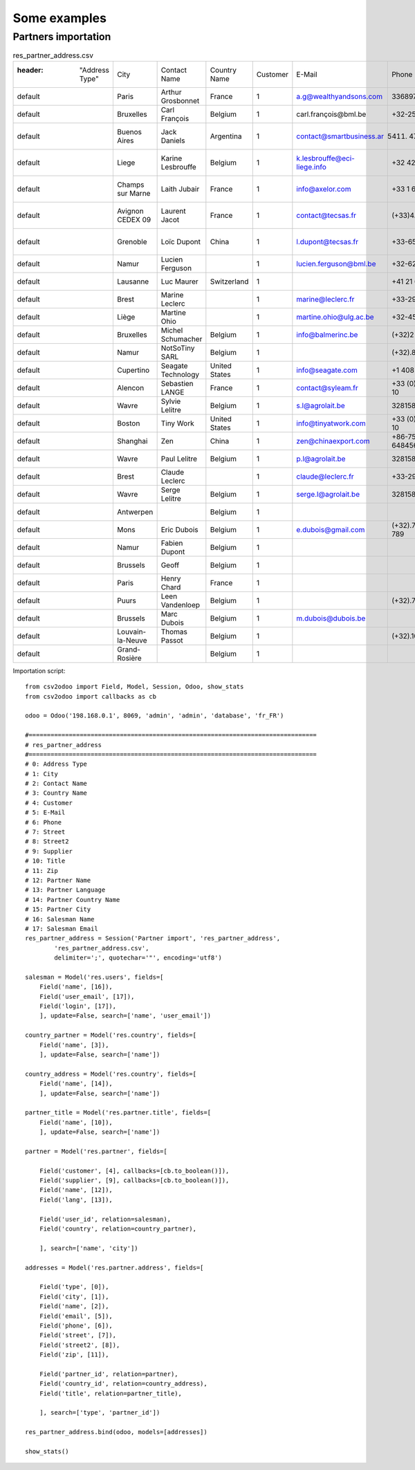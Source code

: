 .. _examples:

Some examples
*************

Partners importation
====================

.. csv-table:: res_partner_address.csv

    :header: "Address Type", "City", "Contact Name", "Country Name", "Customer", "E-Mail", "Phone", "Street", "Street2", "Supplier", "Title", "Zip", "Partner Name", "Partner Language", "Partner Country Name", "Partner City", "Salesman Name", "Salesman Email"
    "default", "Paris", "Arthur Grosbonnet", "France", 1, "a.g@wealthyandsons.com", 3368978776, "1 rue Rockfeller", , 0, "Sir", 75016, "Bank Wealthy and sons", "en_US", "France", "Paris", "Lucie Weiss", "lucie.weis@dns.org"
    "default", "Bruxelles", "Carl François", "Belgium", 1, "carl.françois@bml.be", "+32-258-256545", "89 Chaussée de Waterloo", , 0, , 1000, "Centrale d'achats BML", "en_US", "Belgium", "Bruxelles", "Lucie Weiss", "lucie.weis@dns.org"
    "default", "Buenos Aires", "Jack Daniels", "Argentina", 1, "contact@smartbusiness.ar", "(5411) 4773-9666 ", "Palermo, Capital Federal ", "C1414CMS Capital Federal ", 0, , 1659, "SmartBusiness", "en_US", "Argentina", "Buenos Aires", "Lucie Weiss", "lucie.weis@dns.org"
    "default", "Liege", "Karine Lesbrouffe", "Belgium", 1, "k.lesbrouffe@eci-liege.info", "+32 421 52571", "2 Impasse de la Soif", , 0, , 6985, "Ecole de Commerce de Liege", "en_US", "Belgium", "Liege", "Lucie Weiss", "lucie.weis@dns.org"
    "default", "Champs sur Marne", "Laith Jubair", "France", 1, "info@axelor.com", "+33 1 64 61 04 01", "12 rue Albert Einstein", , 1, , 77420, "Axelor", "en_US", "France", "Champs sur Marne", "Lucie Weiss", "lucie.weis@dns.org"
    "default", "Avignon CEDEX 09", "Laurent Jacot", "France", 1, "contact@tecsas.fr", "(+33)4.32.74.10.57", "85 rue du traite de Rome", , 0, , 84911, "Tecsas", "en_US", "France", "Avignon CEDEX 09", "Lucie Weiss", "lucie.weis@dns.org"
    "default", "Grenoble", "Loïc Dupont", "China", 1, "l.dupont@tecsas.fr", "+33-658-256545", "Rue Lavoisier 145", , 0, , 38100, "Tecsas", "en_US", "France", "Avignon CEDEX 09", "Lucie Weiss", "lucie.weis@dns.org"
    "default", "Namur", "Lucien Ferguson", , 1, "lucien.ferguson@bml.be", "+32-621-568978", "89 Chaussée de Liège", , 0, , 5000, "Magazin BML 1", "en_US", , "Namur", "Lucie Weiss", "lucie.weis@dns.org"
    "default", "Lausanne", "Luc Maurer", "Switzerland", 1, , "+41 21 619 10 04", "PSE-A, EPFL ", , 1, , 1015, "Camptocamp", "en_US", "Switzerland", "Lausanne", "Lucie Weiss", "lucie.weis@dns.org"
    "default", "Brest", "Marine Leclerc", , 1, "marine@leclerc.fr", "+33-298.334558", "rue Grande", , 0, , 29200, "Leclerc", "en_US", , "Brest", "Lucie Weiss", "lucie.weis@dns.org"
    "default", "Liège", "Martine Ohio", , 1, "martine.ohio@ulg.ac.be", "+32-45895245", "Place du 20Août", , 0, , 4000, "Université de Liège", "en_US", , "Liège", "Lucie Weiss", "lucie.weis@dns.org"
    "default", "Bruxelles", "Michel Schumacher", "Belgium", 1, "info@balmerinc.be", "(+32)2 211 34 83", "Rue des Palais 51, bte 33", , 0, , 1000, "BalmerInc S.A.", "en_US", "Belgium", "Bruxelles", "Lucie Weiss", "lucie.weis@dns.org"
    "default", "Namur", "NotSoTiny SARL", "Belgium", 1, , "(+32).81.81.37.00", "Rue du Nid 1", , 0, , 5000, "NotSoTiny SARL", "en_US", "Belgium", "Namur", "Lucie Weiss", "lucie.weis@dns.org"
    "default", "Cupertino", "Seagate Technology", "United States", 1, "info@seagate.com", "+1 408 256987", "10200 S. De Anza Blvd", , 1, , 95014, "Seagate", "en_US", "United States", "Cupertino", "Lucie Weiss", "lucie.weis@dns.org"
    "default", "Alencon", "Sebastien LANGE", "France", 1, "contact@syleam.fr", "+33 (0) 2 33 31 22 10", "1 place de l'Église", , 0, , 61000, "Syleam", "en_US", "France", "Alencon", "Martin Shain", "martin.shain@dns.org"
    "default", "Wavre", "Sylvie Lelitre", "Belgium", 1, "s.l@agrolait.be", 3281588558, "69 rue de Chimay", , 0, "Madam", 5478, "Agrolait", "en_US", "Belgium", "Wavre", "Martin Shain", "martin.shain@dns.org"
    "default", "Boston", "Tiny Work", "United States", 1, "info@tinyatwork.com", "+33 (0) 2 33 31 22 10", "One Lincoln Street", , 0, , 5501, "Tiny AT Work", "en_US", "United States", "Boston", "Martin Shain", "martin.shain@dns.org"
    "default", "Shanghai", "Zen", "China", 1, "zen@chinaexport.com", "+86-751-64845671", "52 Chop Suey street", , 0, , 478552, "China Export", "en_US", "China", "Shanghai", "Martin Shain", "martin.shain@dns.org"
    "default", "Wavre", "Paul Lelitre", "Belgium", 1, "p.l@agrolait.be", 3281588557, "71 rue de Chimay", , 0, "Sir", 5478, "Agrolait", "en_US", "Belgium", "Wavre", "Martin Shain", "martin.shain@dns.org"
    "default", "Brest", "Claude Leclerc", , 1, "claude@leclerc.fr", "+33-298.334598", "rue Grande", , 0, , 29200, "Leclerc", "en_US", , "Brest", "Martin Shain", "martin.shain@dns.org"
    "default", "Wavre", "Serge Lelitre", "Belgium", 1, "serge.l@agrolait.be", 3281588556, "69 rue de Chimay", , 0, "Sir", 5478, "Agrolait", "en_US", "Belgium", "Wavre", "Martin Shain", "martin.shain@dns.org"
    "default", "Antwerpen", , "Belgium", 1, , , "Antwerpsesteenweg 254", , 0, , 2000, "NotSoTiny SARL", "en_US", "Belgium", "Namur", "Martin Shain", "martin.shain@dns.org"
    "default", "Mons", "Eric Dubois", "Belgium", 1, "e.dubois@gmail.com", "(+32).758 958 789", "Chaussée de Binche, 27", , 0, , 7000, "Eric Dubois", "en_US", "Belgium", "Mons", "Martin Shain", "martin.shain@dns.org"
    "default", "Namur", "Fabien Dupont", "Belgium", 1, , , "Blvd Kennedy, 3", , 0, , 5000, "Fabien Dupont", "en_US", "Belgium", "Namur", "Martin Shain", "martin.shain@dns.org"
    "default", "Brussels", "Geoff", "Belgium", 1, , , , , 0, , , "ZeroOne Inc", "en_US", "Belgium", "Brussels", "Martin Shain", "martin.shain@dns.org"
    "default", "Paris", "Henry Chard", "France", 1, , , , , 0, , , "The Shelve House", "en_US", "France", "Paris", "Lucky Luke", "lucky.luke@west.org"
    "default", "Puurs", "Leen Vandenloep", "Belgium", 1, , "(+32).70.12.85.00", "Schoonmansveld 28", , 1, , 2870, "Vicking Direct", "en_US", "Belgium", "Puurs", "Lucky Luke", "lucky.luke@west.org"
    "default", "Brussels", "Marc Dubois", "Belgium", 1, "m.dubois@dubois.be", , "Avenue de la Liberté 56", , 0, , 1000, "Dubois sprl", "en_US", "Belgium", "Brussels", "Lucky Luke", "lucky.luke@west.org"
    "default", "Louvain-la-Neuve", "Thomas Passot", "Belgium", 1, , "(+32).10.45.17.73", "Rue de l'Angelique, 1", , 0, , 1348, "Mediapole SPRL", "en_US", "Belgium", "Louvain-la-Neuve", "Lucky Luke", "lucky.luke@west.org"
    "default", "Grand-Rosière", , "Belgium", 1, , , "Chaussée de Namur", , 0, , 1367, "Lucie Vonck", "en_US", "Belgium", "Grand-Rosière", "Lucky Luke", "lucky.luke@west.org"

Importation script::

    from csv2odoo import Field, Model, Session, Odoo, show_stats
    from csv2odoo import callbacks as cb

    odoo = Odoo('198.168.0.1', 8069, 'admin', 'admin', 'database', 'fr_FR')

    #===============================================================================
    # res_partner_address
    #===============================================================================
    # 0: Address Type
    # 1: City
    # 2: Contact Name
    # 3: Country Name
    # 4: Customer
    # 5: E-Mail
    # 6: Phone
    # 7: Street
    # 8: Street2
    # 9: Supplier
    # 10: Title
    # 11: Zip
    # 12: Partner Name
    # 13: Partner Language
    # 14: Partner Country Name
    # 15: Partner City
    # 16: Salesman Name
    # 17: Salesman Email
    res_partner_address = Session('Partner import', 'res_partner_address',
            'res_partner_address.csv',
            delimiter=';', quotechar='"', encoding='utf8')

    salesman = Model('res.users', fields=[
        Field('name', [16]),
        Field('user_email', [17]),
        Field('login', [17]),
        ], update=False, search=['name', 'user_email'])

    country_partner = Model('res.country', fields=[
        Field('name', [3]),
        ], update=False, search=['name'])

    country_address = Model('res.country', fields=[
        Field('name', [14]),
        ], update=False, search=['name'])

    partner_title = Model('res.partner.title', fields=[
        Field('name', [10]),
        ], update=False, search=['name'])

    partner = Model('res.partner', fields=[

        Field('customer', [4], callbacks=[cb.to_boolean()]),
        Field('supplier', [9], callbacks=[cb.to_boolean()]),
        Field('name', [12]),
        Field('lang', [13]),

        Field('user_id', relation=salesman),
        Field('country', relation=country_partner),

        ], search=['name', 'city'])

    addresses = Model('res.partner.address', fields=[

        Field('type', [0]),
        Field('city', [1]),
        Field('name', [2]),
        Field('email', [5]),
        Field('phone', [6]),
        Field('street', [7]),
        Field('street2', [8]),
        Field('zip', [11]),

        Field('partner_id', relation=partner),
        Field('country_id', relation=country_address),
        Field('title', relation=partner_title),

        ], search=['type', 'partner_id'])

    res_partner_address.bind(odoo, models=[addresses])

    show_stats()
